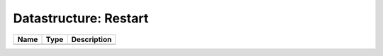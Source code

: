 Datastructure: Restart
======================

==== ==== ============================ 
Name Type Description                  
==== ==== ============================ 
          (no documentation available) 
==== ==== ============================ 


